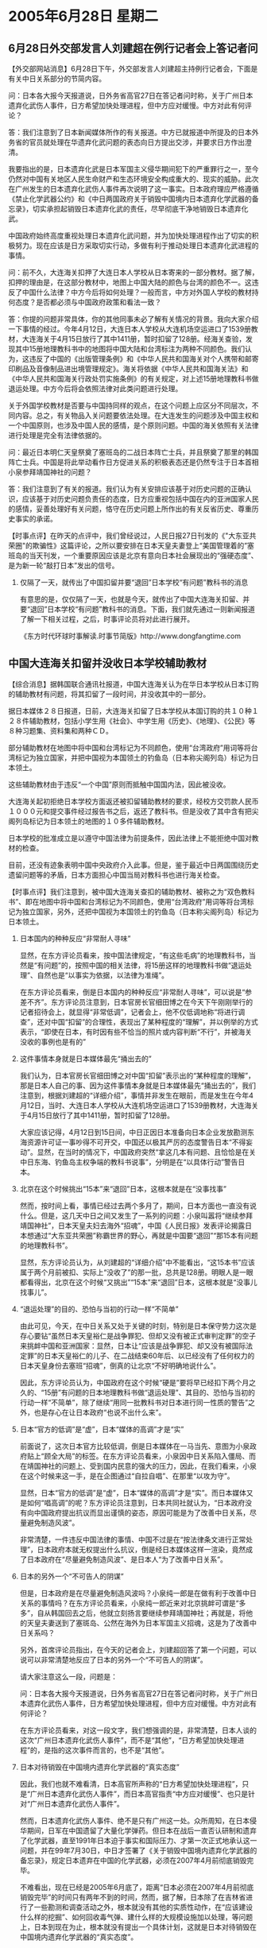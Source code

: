 # -*- org -*-

# Time-stamp: <2011-08-04 00:35:12 Thursday by ldw>

#+OPTIONS: ^:nil author:nil timestamp:nil creator:nil H:2

#+STARTUP: indent

* 2005年6月28日 星期二



** 6月28日外交部发言人刘建超在例行记者会上答记者问

【外交部网站消息】6月28日下午，外交部发言人刘建超主持例行记者会，下面是有关中日关系部分的节简内容。

问：日本各大报今天报道说，日外务省高官27日在答记者问时称，关于广州日本遗弃化武伤人事件，日方希望加快处理进程，但中方应对缓慢。中方对此有何评论？

答：我们注意到了日本新闻媒体所作的有关报道。中方已就报道中所提及的日本外务省的官员就处理在华遗弃化武问题的表态向日方提出交涉，并要求日方作出澄清。

我要指出的是，日本遗弃化武是日本军国主义侵华期间犯下的严重罪行之一，至今仍然对中国有关地区人民生命财产和生态环境安全构成重大的、现实的威胁。此次在广州发生的日本遗弃化武伤人事件再次说明了这一事实。日本政府理应严格遵循《禁止化学武器公约》和《中日两国政府关于销毁中国境内日本遗弃化学武器的备忘录》，切实承担起销毁日本遗弃化武的责任，尽早彻底干净地销毁日本遗弃化武。

中国政府始终高度重视处理日本遗弃化武问题，并为加快处理进程作出了切实的积极努力。现在应该是日方采取切实行动，多做有利于推动处理日本遗弃化武进程的事情。

问：前不久，大连海关扣押了大连日本人学校从日本寄来的一部分教材。据了解，扣押的理由是，在这部分教材中，地图上中国大陆的颜色与台湾的颜色不一。这违反了中国什么法律？中方今后将如何处理？一般而言，中方对外国人学校的教材持何态度？是否都必须与中国政府政策和看法一致？

答：你提的问题非常具体，你的其他同事未必了解有关情况的背景。我向大家介绍一下事情的经过。今年4月12日，大连日本人学校从大连机场空运进口了1539册教材，大连海关于4月15日放行了其中1411册，暂时扣留了128册。经海关查验，发现其中15册地理教科书中的地图将中国大陆和台湾标注为两种不同颜色。我们认为，这违反了中国的《出版管理条例》和《中华人民共和国海关对个人携带和邮寄印刷品及音像制品进出境管理规定》。海关将依据《中华人民共和国海关法》和《中华人民共和国海关行政处罚实施条例》的有关规定，对上述15册地理教科书做退运处理。中方今后将会依照法律对此类问题进行处理。

关于外国学校教材是否要与中国持同样的观点，在这个问题上应区分不同层次，不同内容。总之，有关物品入关问题要依法处理。在大连发生的问题涉及中国主权和一个中国原则，也涉及中国人民的感情，是个原则问题。中国的海关依照有关法律进行处理是完全有法律依据的。


问：最近日本明仁天皇祭奠了塞班岛的二战日本阵亡士兵，并且祭奠了那里的韩国阵亡士兵。中国是将此举动看作日方促进关系的积极表态还是仍然专注于日本首相小泉参拜靖国神社的问题？

答：我们注意到了有关的报道。我们认为有关安排应该基于对历史问题的正确认识，应该基于对历史问题负责任的态度，日方应重视包括中国在内的亚洲国家人民的感情，妥善处理好有关问题，恪守在历史问题上所作出的有关反省历史、尊重历史事实的承诺。




【时事点评】在昨天的点评中，我们曾经说过，人民日报27日刊发的《"大东亚共荣圈"的欺骗性》这篇评论，之所以要安排在日本天皇夫妻登上“美国管理着的”塞班岛的当天刊发，一个重要原因应该是北京有意向日本社会展现出的“强硬态度”、是为新一轮“敲打日本”发出的信号。

*** 仅隔了一天，就传出了中国扣留并要“退回”日本学校“有问题”教科书的消息

有意思的是，仅仅隔了一天，也就是今天，就传出了中国大连海关扣留、并要“退回”日本学校“有问题”教科书的消息。下面，我们就先通过一则新闻报道了解一下相关过程，之后，时事评论员将对此进行展开。

《东方时代环球时事解读.时事节简版》http://www.dongfangtime.com

** 中国大连海关扣留并没收日本学校辅助教材

【综合消息】据韩国联合通讯社报道，中国大连海关认为在华日本学校从日本订购的辅助教材有问题，将其扣留了一段时间，并没收其中的一部分。

据日本媒体２８日报道，日前，大连海关扣留了日本学校从本国订购的共１０种１２８件辅助教材，包括小学生用《社会》、中学生用《历史》、《地理》、《公民》等８种习题集、资料集和两种ＣＤ。

部分辅助教材在地图中将中国和台湾标记为不同颜色，使用“台湾政府”用词等将台湾标记为独立国家，并把中国视为本国领土的钓鱼岛（日本称尖阁列岛）标记为日本领土。

这些辅助教材由于违反“一个中国”原则而抵触中国国内法，因此被没收。

大连海关起初拒绝日本学校方面返还被扣留辅助教材的要求，经校方交罚款人民币１０００元和提交事件经过报告书之后，返还了教科书。但是没收了其中含有把尖阁列岛标记为日本领土的地图的１０多件辅助教材。

日本学校的批准成立是以遵守中国法律为前提条件，因此法律上不能拒绝中国对教材的检查。


目前，还没有迹象表明中国中央政府介入此事。但是，鉴于最近中日两国围绕历史遗留问题等的矛盾，日本方面担心中国当局对教科书也进行海关检查。


【时事点评】我们注意到，被中国大连海关查扣的辅助教材、被称之为“双色教科书”、即在地图中将中国和台湾标记为不同颜色，使用“台湾政府”用词等将台湾标记为独立国家，另外，还把中国视为本国领土的钓鱼岛（日本称尖阁列岛）标记为日本领土。


*** 日本国内的种种反应“非常耐人寻味”

显然，在东方评论员看来，按中国法律规定，“有这些毛病”的地理教科书，当然是“有问题”的，按照中国的相关法律，将15册这样的地理教科书做“退运处理”、自然也是“以事实为依据，以法律为准绳”。

在东方评论员看来，倒是日本国内的种种反应“非常耐人寻味”，可以说是“参差不齐”。东方评论员注意到，日本官房长官细田博之在今天下午刚刚举行的记者招待会上，就显得“非常低调”，记者会上，他不仅低调地称“将进行调查”，还对中国“扣留”的合理性，表现出了某种程度的“理解”，并以例举的方式表示，“即使在日本，有时因有些不恰当的照片或内容判断“不行”，并被海关没收的事例也是有的”


*** 这件事情本身就是日本媒体最先“捅出去的”

我们认为，日本官房长官细田博之对中国“扣留”表示出的“某种程度的理解”，那是日本人自己的事、因为这件事情本身就是日本媒体最先“捅出去的”，我们注意到，根据刘建超的“详细介绍”，事情并非发生在眼前，而是发生在今年4月12日，当时、大连日本人学校从大连机场空运进口了1539册教材，大连海关于4月15日放行了其中1411册，暂时扣留了128册。

大家应该记得，4月12日到15日间，中日正因日本准备向日本企业发放勘测东海资源许可证一事吵得不可开交，中国还以极其严厉的态度警告日本“不得妄动”。显然，在当时的情况下，中国政府突然“拿这几本有问题、且恰恰是在关中日东海、钓鱼岛主权争端的教科书说事”，分明是在“以具体行动”警告日本。


*** 北京在这个时候挑出“15本”来“退回”日本，这根本就是在“没事找事”

然而，按时间上看，事情已经过去两个多月了，期间，日本方面也一直没有说什么。但是，这几天中日之间又发生了一系列的问题：小泉叫嚣将“继续参拜靖国神社”，日本天皇夫妇去海外“招魂”，中国《人民日报》发表评论揭露日本想通过“大东亚共荣圈”称霸世界的野心，再就是中国要“退回”“那15本有问题的地理教科书”。

显然，东方评论员认为，从刘建超的“详细介绍”中不能看出，“这15本书”应该属于两个月前被扣、实际上“没收了”的那一批，总共是128册。明眼人是一眼都看得出，北京在这个时候“又挑出”“15本”来“退回”日本，这根本就是“没事儿找事儿”。


*** “退运处理”的目的、恐怕与当初的行动一样“不简单”


由此可见，今天，在中日关系又处于关键的时刻，特别是日本保守势力这次是存心要钻“虽然日本天皇裕仁是战争罪犯、但却又没有被正式审判定罪”的空子来挑衅中国和亚洲国家：显然，日本让“应该是战争罪犯、却又没有被国际法定罪”的日本天皇裕仁的儿子、在二战结束60年后、以已经没有了任何权力的日本天皇身份去塞班“招魂”，倒真的让北京“不好明确地说什么”。

因此，东方评论员认为，中国政府在这个时候“硬是”要将早已经扣下两个月之久的、“15册”有问题的日本地理教科书做“退运处理”、其目的、恐怕与当初的行动一样“不简单”，除了继续“用同一批教科书对日本进行同一性质的警告”之外，也是存心在让日本政府“也说不出什么来”。


*** 日本“官方的低调”是“虚”，日本“媒体的高调”才是“实”

前面说了，这次日本官方比较低调，倒是日本媒体在一马当先、意图为小泉政府贴上“顾全大局”的标签。在东方评论员看来，小泉因中日关系陷入僵局、而在靖国神社的问题上、受到国内民意的强大的压力，因此，在我们看来，小泉在这个时候来这一手，是在企图通过“自拉自唱”、在那里“以攻为守”。

显然，日本“官方的低调”是“虚”，日本“媒体的高调”才是“实”。而日本媒体又是如何“唱高调”的呢？东方评论员注意到，日本共同社就认为，“日本政府没有向中国政府提出抗议而显出谨慎的姿态，原因可能是为了改善中日关系，尽量避免制造风波”。

非常清楚，一件违反中国法律的事情、中国不过是在“按法律条文进行正常处理”，日本政府本就无权提出什么抗议，倒是经日本媒体这样一渲染，竟然成了日本政府在“尽量避免制造风波”、是日本人“为了改善中日关系”。


*** 日本的另外一个“不可告人的阴谋”

但是，日本政府是在尽量避免制造风波吗？小泉纯一郎是在做有利于改善中日关系的事情吗？在东方评论员看来，小泉纯一郎近来对北京挑衅可谓是“多多”，自从韩国回去之后，他就立刻扬言要继续参拜靖国神社；再就是，将他的天皇夫妻送到了塞斑岛、公然在海外为日本军国主义招魂，这是为了改善中日关系吗？

另外，首席评论员指出，在今天的记者会上，刘建超回答了第一个问题，可以说可以非常清楚地反应了日本的另外一个“不可告人的阴谋”。

请大家注意这么一段，问题是：

问：日本各大报今天报道说，日外务省高官27日在答记者问时称，关于广州日本遗弃化武伤人事件，日方希望加快处理进程，但中方应对缓慢。中方对此有何评论？

在东方评论员看来，对这一段文字，我们想强调的是，非常清楚，日本人谈的这次“广州日本遗弃化武伤人事件”，而不是“其他”，“日方希望加快处理进程”的，是指的这次事件而言的，也不是“其他”。

*** 日本对待销毁在中国境内遗弃化学武器的“真实态度”

因此，我们也就不难看清，日本高官所声称的“日方希望加快处理进程”，只是“广州日本遗弃化武伤人事件”，而日本高官指责“中方应对缓慢”、也只是针对“广州日本遗弃化武伤人事件”。

然而，日本遗弃化武伤人事件、绝不是只有广州这一处。众所周知，在日本侵华期间，日军在中国遗留了大量化学弹药。但日本在战后一直否认研制和遗弃了化学武器，直至1991年日本迫于事实和国际压力、才第一次正式地承认这一问题，并在99年7月30日，中日才签署了《关于销毁中国境内遗弃化学武器的备忘录》，规定日本遗弃在中国的化学武器，必须在2007年4月前彻底销毁完毕。

不难看出，现在已经是2005年6月底了，距离“日本必须在2007年4月前彻底销毁完毕”的时间只有两年不到的时间，然而，据了解，日本除了在吉林省进行了一些勘测和调查活动之外，根本就没有其他的实质性动作，在“应该建设什么样的挖掘”、如何回收毒气弹、建什么样的大规模设施加以处理，等问题上，日本到现在为止，根本就没有提出一个具体计划，这就是日本对待销毁在中国境内遗弃化学武器的“真实态度”。


*** 有了日本“铭记中日联合声明和中日和平友好条约的原则和精神”这一前提，才有了“备忘录”本身

显然，了解了这些事实之后，我们再来看外交部发言人刘建超对该问题的回答，原文是：

答：我们注意到了日本新闻媒体所作的有关报道。中方已就报道中所提及的日本外务省的官员就处理在华遗弃化武问题的表态向日方提出交涉，并要求日方作出澄清。我要指出的是，日本遗弃化武是日本军国主义侵华期间犯下的严重罪行之一，至今仍然对中国有关地区人民生命财产和生态环境安全构成重大的、现实的威胁。此次在广州发生的日本遗弃化武伤人事件再次说明了这一事实。日本政府理应严格遵循《禁止化学武器公约》和《中日两国政府关于销毁中国境内日本遗弃化学武器的备忘录》，切实承担起销毁日本遗弃化武的责任，尽早彻底干净地销毁日本遗弃化武。

在东方评论员看来，北京的态度，已经由刘建超说得非常清楚了，那就是，“日本政府理应严格遵循《禁止化学武器公约》和《中日两国政府关于销毁中国境内日本遗弃化学武器的备忘录》，切实承担起销毁日本遗弃化武的责任，尽早彻底干净地销毁日本遗弃化武”。

在这里，我们有必要强调一点，那就是，中日在正式签署《关于销毁中国境内日本遗弃化学武器的备忘录》的时候，日方就在“备忘录”中明确表示“铭记中日联合声明和中日和平友好条约的原则和精神”，“承认在中国遗弃了化学武器，承诺将根据《禁止化学武器公约》诚实履行作为遗弃缔约国应承担的义务”。

显然，在东方评论员看来，正是有了日本“铭记中日联合声明和中日和平友好条约的原则和精神”这一前提，才有了“备忘录”本身，也才有了一套可以依据的“化学武器处理流程”，然而，不论是“中日联合声明”、还是“中日和平友好条约”，其原则和精神早已经被“小泉参拜靖国神社”、日本高官“否认侵略历史”，日本将台海纳入“美日安保指针”这一系列动作“给践踏了”。


*** 中日双方都“心里有数”的“原则问题”

因此，在“前提条件”已经没有了的情况下，北京当然有理由不让日本按“原来的流程”加以处理，在东方评论员看来，这看起来虽然只是一个细节，但却是个原则问题，在这一点上，中日双方都是“心里有数”。


*** 中日双方在“这种问题上”的最近一次较量

事实上，中日双方在“这种问题上”的最近一次较量，是不久前。我们知道，日本《日本经济新闻》本月6日，在头版报道说：“日中两国政府商定，为了建设对侵华日军遗留在中国境内的化学武器进行挖掘、回收和废弃处理的大规模设施，日本政府决定拨款2,000亿日圆以上作为建设费用”。

此消息一出，东方评论员就注意到，而日本政府并没有在第一时间内“进行肯定”，北京“也不吭气”，而日本在拖了几天的时间后，才加以“否认”的，并声称该报道“完全失实”。

有意思的是，《日本经济新闻》东京总社的负责人，却明确地表示：“这条新闻登在6月6日的头版，目前我们尚未收到任何来自内阁的撤稿通知，可以明确地说，我们的报道是没有任何问题的。至于新闻来源我们不便透露，也许是来自政府的官员。”

在东方评论员看来，在日本国内被称为“踏入社会的人的必读报纸”的《日本经济新闻》，本身是日本五大报之一、是发行量有300多万份的全国发行的综合大报，我们认为，该报负责人明确反驳日本政府官员的说法、并声称“报道没有任何问题”，“有确切的消息来源”，这又说明了什么呢？


*** 小泉“耍手段”，将“备忘录”规定的一个“早就应该做的事情”“做成球”、并抛给北京


对此，当时就有国际问题分析人士指出，小泉政府这不过是在“耍手段”，其目的是通过媒体放风，试探北京的反应：既，在小泉有心突破历史问题的紧要关头，如果北京愿意受日本按“备忘录”去处理日军遗留化学武器的问题，那么，实际上也就会被视为中国接受了“中日关系”的“现状”。

显然，“该消息”的出台，是在北京以中断吴仪访日行程、切断中日高层一切对话、对中日双方都非常重要的中日关系“处于几十年来最糟糕”的情况下，受到内外巨大压力的小泉政府、想通过拿一个日本根据上述“备忘录”规定“早就应该做的事情”、将其“做成球”、并抛给北京，看看中国有何反应。


*** 北京采取了“根本就不接球”的策略、于无形中化解了日本人的这一阴招

对此，首席评论员曾经特别指出，小泉玩的这一套，这就有如陈水扁抛出“一边一国论”、却又渴望与大陆展开有关“两岸三通”的谈判是“如出一辙”，大家都知道，在陈水扁拒不承认“一中原则”、或者“九二共识”的情况下，如果大陆答应了“两岸三通”谈判，那么，其后果不仅仅表现为大陆自毁“一中原则”、更将被“台独”拿去、“发挥为”是在为陈水扁的“一边一国论”“背书”、最后，不仅“两岸三通”将是“竹蓝子打水”、还有可能刺激“台独”挺而走险，继续在“台独”的路上做出更激烈的举动来。

经此一对比，东方评论员认为，在日本《日本经济新闻》本月6日抛出该消息之后，对日本政府的“不置对否”、中国政府在一开始也是“不置一评”，这显然是看清了小泉政府的小算盘：即，想用“处理日军遗留化学武器的问题”换取“中日关系仍然处于可以合作的层次”的事实，从而为他后来所提出的“靖国神社问题不是中日、中韩关系的核心问题”这类似的论调“准备事实根据”。

从而，在我们看来，中国决策层却采取了“根本就不接球”的策略、于无形中就化解了日本人的这一阴招。


*** 中国又怎么可能让日本这一心思得逞！

在我们看来，到了这次“广州日本遗弃化武伤人事件”，我们不难再次看到日本人这一心态的“彰显”，东方评论员认为，日本高官所声称的“日方希望加快处理进程”，这倒虽符合事实，但日本人所指责的“中方应对缓慢”、可能就是在“不问前提”了，在东方评论员看来，日本人这次急急忙忙地承认“伤人的”的确是日本遗弃化武，并想“尽快处理”，显然是小泉政府在已经完全违背了“铭记中日联合声明和中日和平友好条约的原则和精神”这一前提的的情况下，却企图按原来的相对有利日本、照顾到日本利益的“备忘录”做成一个“典型案例”、以供今后“引用”、而中国又怎么可能让日本这一心思得逞！

在东方评论员看来，就如我们在之前的《东方时事解读》中所说的那样，小泉纯一郎这几天的“上窜下跳”，可以说是其“最后一搏”了，因此，在与小泉政府的角力中，北京在继续对小泉施加压力的同时，只要继续将主要精力盯在日本背后的华盛顿身上，通过朝核问题、“继续放大”“美日韩”的战略矛盾，继续削弱“美日韩”军事同盟，并在关键的时候，不惜以强硬的手段、配合“风险已经在积聚”的欧美经济、有目的的打击一下正在复苏的日本经济，给日本一个教训，那么，日本社会还是“有可能”做出积极的反应的。

在一段有关日本生化技术的新闻后，东方时事评论员、军事评论员将一起进行共同讨论，看看日本今天的化学武器的实力如何，并从生化武器的角度、去分析美日间的“相互警惕”。

《东方时代环球时事解读.时事节简版》http://www.dongfangtime.com
